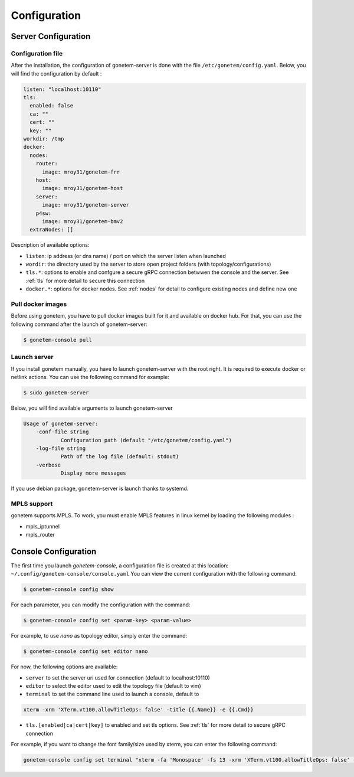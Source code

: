 .. _configuration:

Configuration
=============

Server Configuration
--------------------

Configuration file
``````````````````

After the installation, the configuration of gonetem-server is done with the file
``/etc/gonetem/config.yaml``. Below, you will find the configuration by default :

.. code-block:: yaml

    listen: "localhost:10110"
    tls:
      enabled: false
      ca: ""
      cert: ""
      key: ""
    workdir: /tmp
    docker:
      nodes:
        router:
          image: mroy31/gonetem-frr
        host:
          image: mroy31/gonetem-host
        server:
          image: mroy31/gonetem-server
        p4sw:
          image: mroy31/gonetem-bmv2
      extraNodes: []

Description of available options:

- ``listen``: ip address (or dns name) / port on which the server listen when launched
- ``wordir``: the directory used by the server to store open project folders (with topology/configurations)
- ``tls.*``: options to enable and confgure a secure gRPC connection betwwen the console and the server. See :ref:`tls` for more detail to secure this connection
- ``docker.*``: options for docker nodes. See :ref:`nodes` for detail to configure existing nodes and define new one


Pull docker images
``````````````````

Before using gonetem, you have to pull docker images built for it
and available on docker hub. For that, you can use the following command after
the launch of gonetem-server:

.. code-block:: bash

    $ gonetem-console pull

Launch server
`````````````

If you install gonetem manually, you have lo launch gonetem-server with the root
right. It is required to execute docker or netlink actions. You can use
the following command for example:

.. code-block:: bash

    $ sudo gonetem-server

Below, you will find available arguments to launch gonetem-server

.. code-block:: bash

    Usage of gonetem-server:
        -conf-file string
                Configuration path (default "/etc/gonetem/config.yaml")
        -log-file string
                Path of the log file (default: stdout)
        -verbose
                Display more messages

If you use debian package, gonetem-server is launch thanks to systemd.


MPLS support
````````````

gonetem supports MPLS. To work, you must enable MPLS features
in linux kernel by loading the following modules :

- mpls_iptunnel
- mpls_router

Console Configuration
---------------------

The first time you launch `gonetem-console`, a configuration file is created
at this location: ``~/.config/gonetem-console/console.yaml``
You can view the current configuration with the following command:

.. code-block:: bash

    $ gonetem-console config show

For each parameter, you can modify the configuration with the command:

.. code-block:: bash

    $ gonetem-console config set <param-key> <param-value>

For example, to use `nano` as topology editor, simply enter the command:

.. code-block:: bash

    $ gonetem-console config set editor nano

For now, the following options are available:

- ``server`` to set the server uri used for connection (default to localhost:10110)
- ``editor`` to select the editor used to edit the topology file (default to vim)
- ``terminal`` to set the command line used to launch a console, default to

.. code-block:: bash

    xterm -xrm 'XTerm.vt100.allowTitleOps: false' -title {{.Name}} -e {{.Cmd}}

- ``tls.[enabled|ca|cert|key]`` to enabled and set tls options. See :ref:`tls` for more detail to secure gRPC connection

For example, if you want to change the font family/size used by xterm, you can enter the following command:

.. code-block:: bash

    gonetem-console config set terminal "xterm -fa 'Monospace' -fs 13 -xrm 'XTerm.vt100.allowTitleOps: false' -title {{.Name}} -e {{.Cmd}}"
